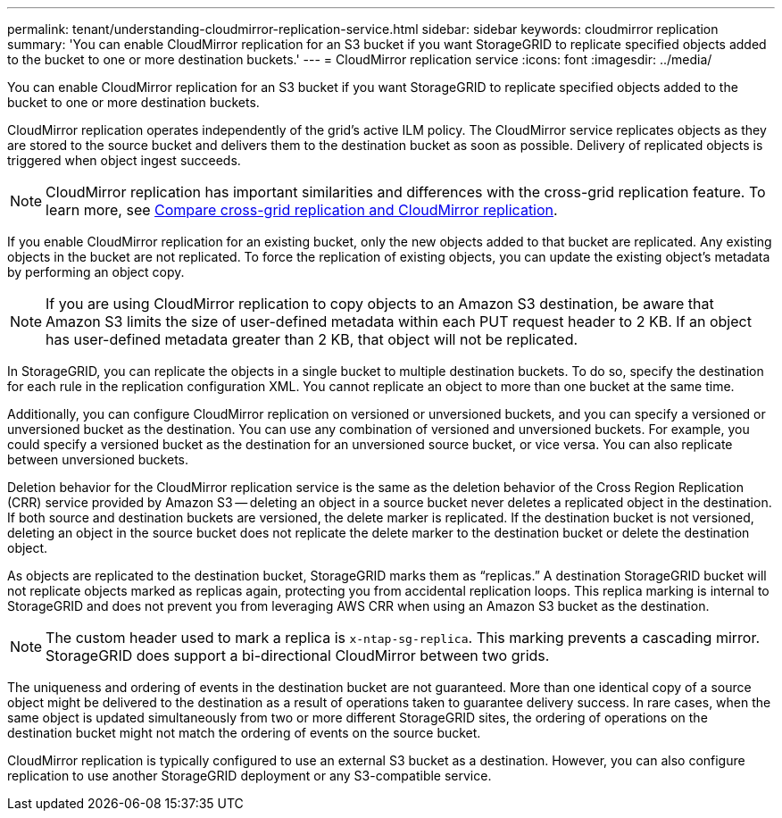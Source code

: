 ---
permalink: tenant/understanding-cloudmirror-replication-service.html
sidebar: sidebar
keywords: cloudmirror replication
summary: 'You can enable CloudMirror replication for an S3 bucket if you want StorageGRID to replicate specified objects added to the bucket to one or more destination buckets.'
---
= CloudMirror replication service
:icons: font
:imagesdir: ../media/

[.lead]
You can enable CloudMirror replication for an S3 bucket if you want StorageGRID to replicate specified objects added to the bucket to one or more destination buckets.

CloudMirror replication operates independently of the grid's active ILM policy. The CloudMirror service replicates objects as they are stored to the source bucket and delivers them to the destination bucket as soon as possible. Delivery of replicated objects is triggered when object ingest succeeds.

NOTE: CloudMirror replication has important similarities and differences with the cross-grid replication feature. To learn more, see link:../admin/grid-federation-compare-cgr-to-cloudmirror.html[Compare cross-grid replication and CloudMirror replication].

If you enable CloudMirror replication for an existing bucket, only the new objects added to that bucket are replicated. Any existing objects in the bucket are not replicated. To force the replication of existing objects, you can update the existing object's metadata by performing an object copy.

NOTE: If you are using CloudMirror replication to copy objects to an Amazon S3 destination, be aware that Amazon S3 limits the size of user-defined metadata within each PUT request header to 2 KB. If an object has user-defined metadata greater than 2 KB, that object will not be replicated.

In StorageGRID, you can replicate the objects in a single bucket to multiple destination buckets. To do so, specify the destination for each rule in the replication configuration XML. You cannot replicate an object to more than one bucket at the same time.

Additionally, you can configure CloudMirror replication on versioned or unversioned buckets, and you can specify a versioned or unversioned bucket as the destination. You can use any combination of versioned and unversioned buckets. For example, you could specify a versioned bucket as the destination for an unversioned source bucket, or vice versa. You can also replicate between unversioned buckets.

Deletion behavior for the CloudMirror replication service is the same as the deletion behavior of the Cross Region Replication (CRR) service provided by Amazon S3 -- deleting an object in a source bucket never deletes a replicated object in the destination. If both source and destination buckets are versioned, the delete marker is replicated. If the destination bucket is not versioned, deleting an object in the source bucket does not replicate the delete marker to the destination bucket or delete the destination object.

As objects are replicated to the destination bucket, StorageGRID marks them as "`replicas.`" A destination StorageGRID bucket will not replicate objects marked as replicas again, protecting you from accidental replication loops. This replica marking is internal to StorageGRID and does not prevent you from leveraging AWS CRR when using an Amazon S3 bucket as the destination.

NOTE: The custom header used to mark a replica is `x-ntap-sg-replica`. This marking prevents a cascading mirror. StorageGRID does support a bi-directional CloudMirror between two grids.

The uniqueness and ordering of events in the destination bucket are not guaranteed. More than one identical copy of a source object might be delivered to the destination as a result of operations taken to guarantee delivery success. In rare cases, when the same object is updated simultaneously from two or more different StorageGRID sites, the ordering of operations on the destination bucket might not match the ordering of events on the source bucket.

CloudMirror replication is typically configured to use an external S3 bucket as a destination. However, you can also configure replication to use another StorageGRID deployment or any S3-compatible service.